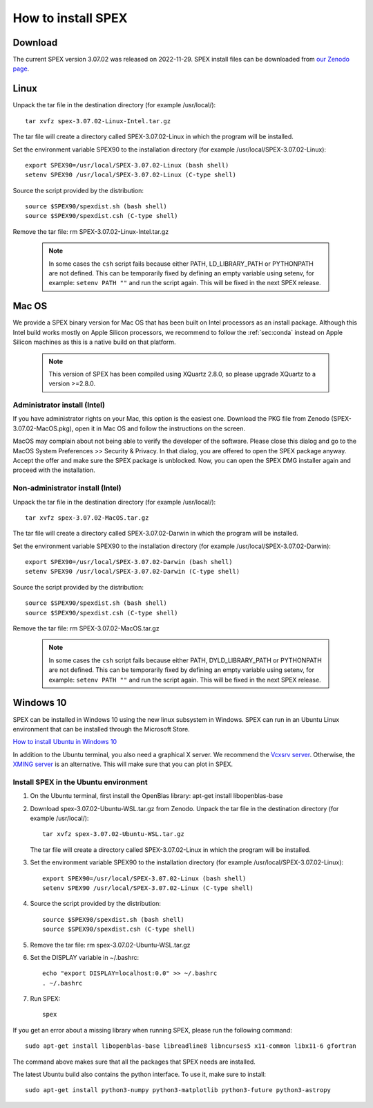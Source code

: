 .. _sec:install:

How to install SPEX
===================

  .. highlight:: none

Download
--------

The current SPEX version 3.07.02 was released on 2022-11-29. SPEX install files can be downloaded from
`our Zenodo page <https://doi.org/10.5281/zenodo.1924563>`_.

.. only:: html

    We provide several options for installing SPEX. They all have their own install file:

    +--------------------------+---------------------------------------------------------------------------------------------------------------------------+-----------------------------------------------------------------------------------------------------------+
    |Download type             |Linux                                                                                                                      |Mac OS                                                                                                     |
    +--------------------------+---------------------------------------------------------------------------------------------------------------------------+-----------------------------------------------------------------------------------------------------------+
    |Binary (Administrator)    |                                                                                                                           |`spex-3.07.01-MacOS.pkg <https://zenodo.org/record/7037609/files/spex-3.07.01-MacOS.pkg?download=1>`_      |
    +--------------------------+---------------------------------------------------------------------------------------------------------------------------+-----------------------------------------------------------------------------------------------------------+
    |Binary (Non-Administrator)|`spex-3.07.01-Linux-Intel.tar.gz <https://zenodo.org/record/7037609/files/spex-3.07.01-Linux-Intel.tar.gz?download=1>`_    |`SPEX-3.07.01-MacOS.tar.gz <https://zenodo.org/record/7037609/files/spex-3.07.01-MacOS.tar.gz?download=1>`_|
    +--------------------------+---------------------------------------------------------------------------------------------------------------------------+-----------------------------------------------------------------------------------------------------------+
    |Windows 10                |`SPEX Ubuntu 22.04 WSL <https://zenodo.org/record/7037609/files/spex-3.07.01-Ubuntu-WSL.tar.gz?download=1>`_               |                                                                                                           |
    +--------------------------+---------------------------------------------------------------------------------------------------------------------------+-----------------------------------------------------------------------------------------------------------+
    |Source code               | `spex-3.07.01-Source.tar.bz2 <https://zenodo.org/record/7037609/files/spex-3.07.01-Source.tar.bz2?download=1>`_                                                                                                                       |
    +--------------------------+---------------------------------------------------------------------------------------------------------------------------+-----------------------------------------------------------------------------------------------------------+
    |Docker image              | `spex-3.07.01-Docker.tar.gz <https://zenodo.org/record/7037609/files/spex-3.07.01-Docker.tar.gz?download=1>`_                                                                                                                         |
    +--------------------------+---------------------------------------------------------------------------------------------------------------------------+-----------------------------------------------------------------------------------------------------------+

Linux
-----

Unpack the tar file in the destination directory (for example /usr/local/):: 

    tar xvfz spex-3.07.02-Linux-Intel.tar.gz

The tar file will create a directory called SPEX-3.07.02-Linux in which the program will be installed.

Set the environment variable SPEX90 to the installation directory (for example /usr/local/SPEX-3.07.02-Linux)::
 
    export SPEX90=/usr/local/SPEX-3.07.02-Linux (bash shell)
    setenv SPEX90 /usr/local/SPEX-3.07.02-Linux (C-type shell)

Source the script provided by the distribution::
 
    source $SPEX90/spexdist.sh (bash shell)
    source $SPEX90/spexdist.csh (C-type shell)

Remove the tar file: rm SPEX-3.07.02-Linux-Intel.tar.gz

  .. Note:: In some cases the ``csh`` script fails because either PATH, LD_LIBRARY_PATH or PYTHONPATH
            are not defined. This can be temporarily fixed by defining an empty variable using setenv,
            for example: ``setenv PATH ""`` and run the script again. This will be fixed in the next
            SPEX release.


Mac OS
------

We provide a SPEX binary version for Mac OS that has been built on Intel processors as an install package.
Although this Intel build works mostly on Apple Silicon processors, we recommend to follow the :ref:`sec:conda`
instead on Apple Silicon machines as this is a native build on that platform.

  .. Note:: This version of SPEX has been compiled using XQuartz 2.8.0, so please upgrade XQuartz
            to a version >=2.8.0.

Administrator install (Intel)
^^^^^^^^^^^^^^^^^^^^^^^^^^^^^

If you have administrator rights on your Mac, this option is the easiest one. Download the PKG file from Zenodo
(SPEX-3.07.02-MacOS.pkg), open it in Mac OS and follow the instructions on the screen.

MacOS may complain about not being able to verify the developer of the software. Please close this dialog and
go to the MacOS System Preferences >> Security & Privacy. In that dialog, you are offered to open the SPEX package
anyway. Accept the offer and make sure the SPEX package is unblocked. Now, you can open the SPEX DMG installer again
and proceed with the installation.

Non-administrator install (Intel)
^^^^^^^^^^^^^^^^^^^^^^^^^^^^^^^^^

Unpack the tar file in the destination directory (for example /usr/local/):: 

    tar xvfz spex-3.07.02-MacOS.tar.gz

The tar file will create a directory called SPEX-3.07.02-Darwin in which the program will be installed.

Set the environment variable SPEX90 to the installation directory (for example /usr/local/SPEX-3.07.02-Darwin)::
 
    export SPEX90=/usr/local/SPEX-3.07.02-Darwin (bash shell)
    setenv SPEX90 /usr/local/SPEX-3.07.02-Darwin (C-type shell)

Source the script provided by the distribution::
 
    source $SPEX90/spexdist.sh (bash shell)
    source $SPEX90/spexdist.csh (C-type shell)

Remove the tar file: rm SPEX-3.07.02-MacOS.tar.gz

  .. Note:: In some cases the ``csh`` script fails because either PATH, DYLD_LIBRARY_PATH or PYTHONPATH
            are not defined. This can be temporarily fixed by defining an empty variable using setenv,
            for example: ``setenv PATH ""`` and run the script again. This will be fixed in the next
            SPEX release.


Windows 10
----------

SPEX can be installed in Windows 10 using the new linux subsystem in Windows. SPEX can run in an Ubuntu Linux 
environment that can be installed through the Microsoft Store.

`How to install Ubuntu in Windows 10 <https://tutorials.ubuntu.com/tutorial/tutorial-ubuntu-on-windows#0>`_

In addition to the Ubuntu terminal, you also need a graphical X server. We recommend the `Vcxsrv server <https://sourceforge.net/projects/vcxsrv/>`_.
Otherwise, the `XMING server <https://sourceforge.net/projects/xming/>`_ is an alternative. 
This will make sure that you can plot in SPEX.

Install SPEX in the Ubuntu environment
^^^^^^^^^^^^^^^^^^^^^^^^^^^^^^^^^^^^^^

1. On the Ubuntu terminal, first install the OpenBlas library: apt-get install libopenblas-base

2. Download spex-3.07.02-Ubuntu-WSL.tar.gz from Zenodo.
   Unpack the tar file in the destination directory (for example /usr/local/)::

       tar xvfz spex-3.07.02-Ubuntu-WSL.tar.gz

   The tar file will create a directory called SPEX-3.07.02-Linux in which the program will be installed.

3. Set the environment variable SPEX90 to the installation directory (for example /usr/local/SPEX-3.07.02-Linux)::
 
       export SPEX90=/usr/local/SPEX-3.07.02-Linux (bash shell)
       setenv SPEX90 /usr/local/SPEX-3.07.02-Linux (C-type shell)

4. Source the script provided by the distribution::
 
       source $SPEX90/spexdist.sh (bash shell)
       source $SPEX90/spexdist.csh (C-type shell)

5. Remove the tar file: rm spex-3.07.02-Ubuntu-WSL.tar.gz

6. Set the DISPLAY variable in ~/.bashrc::
 
       echo "export DISPLAY=localhost:0.0" >> ~/.bashrc
       . ~/.bashrc

7. Run SPEX::

       spex

If you get an error about a missing library when running SPEX, please run the following command::

       sudo apt-get install libopenblas-base libreadline8 libncurses5 x11-common libx11-6 gfortran

The command above makes sure that all the packages that SPEX needs are installed.

The latest Ubuntu build also contains the python interface. To use it, make sure to install::

       sudo apt-get install python3-numpy python3-matplotlib python3-future python3-astropy


